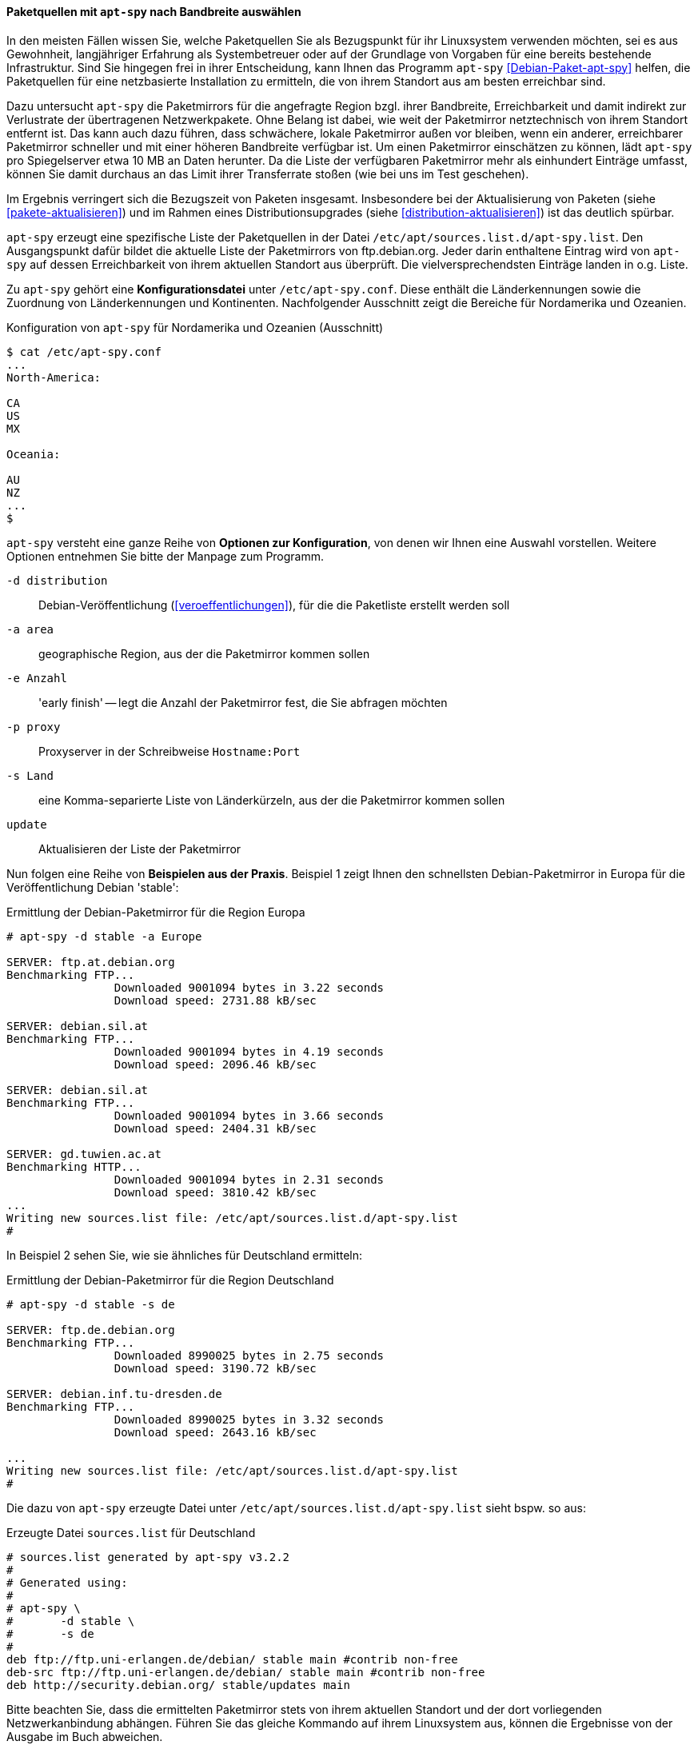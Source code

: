 // Datei: ./werkzeuge/paketquellen-und-werkzeuge/am-besten-erreichbaren-paketmirror-finden/apt-spy.adoc

// Baustelle: Rohtext

// ===== Paketquellen mit +apt-spy+ einstellen
//
// Das Werkzeug +apt-spy+ aus dem gleichnamigen Debian-Paket
// <<Debian-Paket-apt-spy>> erstellt eine Liste der
// <<etc-apt-sources.list-verstehen, Paketquellen>> für eine netzbasierte
// Installation. Basis dafür sind die verfügbaren Paketmirror und deren
// Erreichbarkeit. Im Detail gehen wir darauf im Abschnitt
// <<paketquellen-mit-apt-spy-auswaehlen, Paketquelle mit +apt-spy+ nach
// Bandbreite auswählen>> ein.

[[paketquellen-mit-apt-spy-auswaehlen]]

==== Paketquellen mit `apt-spy` nach Bandbreite auswählen ====

In den meisten Fällen wissen Sie, welche Paketquellen Sie als
Bezugspunkt für ihr Linuxsystem verwenden möchten, sei es aus
Gewohnheit, langjähriger Erfahrung als Systembetreuer oder auf der
Grundlage von Vorgaben für eine bereits bestehende Infrastruktur. Sind
Sie hingegen frei in ihrer Entscheidung, kann Ihnen das Programm
`apt-spy` <<Debian-Paket-apt-spy>> helfen, die Paketquellen für eine
netzbasierte Installation zu ermitteln, die von ihrem Standort aus am
besten erreichbar sind. 

Dazu untersucht `apt-spy` die Paketmirrors für die angefragte Region
bzgl. ihrer Bandbreite, Erreichbarkeit und damit indirekt zur
Verlustrate der übertragenen Netzwerkpakete. Ohne Belang ist dabei, wie
weit der Paketmirror netztechnisch von ihrem Standort entfernt ist. Das
kann auch dazu führen, dass schwächere, lokale Paketmirror außen vor
bleiben, wenn ein anderer, erreichbarer Paketmirror schneller und mit
einer höheren Bandbreite verfügbar ist. Um einen Paketmirror einschätzen
zu können, lädt `apt-spy` pro Spiegelserver etwa 10 MB an Daten herunter.
Da die Liste der verfügbaren Paketmirror mehr als einhundert Einträge
umfasst, können Sie damit durchaus an das Limit ihrer Transferrate
stoßen (wie bei uns im Test geschehen).

Im Ergebnis verringert sich die Bezugszeit von Paketen insgesamt.
Insbesondere bei der Aktualisierung von Paketen
(siehe <<pakete-aktualisieren>>) und im Rahmen eines
Distributionsupgrades (siehe <<distribution-aktualisieren>>) ist das
deutlich spürbar.

`apt-spy` erzeugt eine spezifische Liste der Paketquellen in der Datei
`/etc/apt/sources.list.d/apt-spy.list`. Den Ausgangspunkt dafür bildet
die aktuelle Liste der Paketmirrors von ftp.debian.org. Jeder darin
enthaltene Eintrag wird von `apt-spy` auf dessen Erreichbarkeit von
ihrem aktuellen Standort aus überprüft. Die vielversprechendsten
Einträge landen in o.g. Liste.

// ====== `apt-spy` konfigurieren ======

Zu `apt-spy` gehört eine *Konfigurationsdatei* unter
`/etc/apt-spy.conf`. Diese enthält die Länderkennungen sowie die
Zuordnung von Länderkennungen und Kontinenten. Nachfolgender Ausschnitt
zeigt die Bereiche für Nordamerika und Ozeanien.

.Konfiguration von `apt-spy` für Nordamerika und Ozeanien (Ausschnitt)
----
$ cat /etc/apt-spy.conf
...
North-America:

CA
US
MX

Oceania:

AU
NZ
...
$
----

// * schöne, ausführliche Beschreibung: 
// ** http://debiananwenderhandbuch.de/apt-spy.html
// ** scheint aber etwas veraltet zu sein

// ====== Optionen und Beispiele ======

`apt-spy` versteht eine ganze Reihe von *Optionen zur Konfiguration*,
von denen wir Ihnen eine Auswahl vorstellen. Weitere Optionen entnehmen
Sie bitte der Manpage zum Programm.

`-d distribution`:: Debian-Veröffentlichung (<<veroeffentlichungen>>),
für die die Paketliste erstellt werden soll

`-a area`:: geographische Region, aus der die Paketmirror kommen sollen

`-e Anzahl`:: 'early finish' -- legt die Anzahl der Paketmirror fest,
die Sie abfragen möchten

`-p proxy`:: Proxyserver in der Schreibweise `Hostname:Port`

`-s Land`:: eine Komma-separierte Liste von Länderkürzeln, aus der die
Paketmirror kommen sollen

`update`:: Aktualisieren der Liste der Paketmirror

Nun folgen eine Reihe von *Beispielen aus der Praxis*. Beispiel 1 zeigt
Ihnen den schnellsten Debian-Paketmirror in Europa für die
Veröffentlichung Debian 'stable':

.Ermittlung der Debian-Paketmirror für die Region Europa
----
# apt-spy -d stable -a Europe

SERVER:	ftp.at.debian.org
Benchmarking FTP...
		Downloaded 9001094 bytes in 3.22 seconds
		Download speed: 2731.88 kB/sec

SERVER:	debian.sil.at
Benchmarking FTP...
		Downloaded 9001094 bytes in 4.19 seconds
		Download speed: 2096.46 kB/sec

SERVER:	debian.sil.at
Benchmarking FTP...
		Downloaded 9001094 bytes in 3.66 seconds
		Download speed: 2404.31 kB/sec

SERVER:	gd.tuwien.ac.at
Benchmarking HTTP...
		Downloaded 9001094 bytes in 2.31 seconds
		Download speed: 3810.42 kB/sec
...
Writing new sources.list file: /etc/apt/sources.list.d/apt-spy.list
#
----

In Beispiel 2 sehen Sie, wie sie ähnliches für Deutschland ermitteln:

.Ermittlung der Debian-Paketmirror für die Region Deutschland
----
# apt-spy -d stable -s de

SERVER:	ftp.de.debian.org
Benchmarking FTP...
		Downloaded 8990025 bytes in 2.75 seconds
		Download speed: 3190.72 kB/sec

SERVER:	debian.inf.tu-dresden.de
Benchmarking FTP...
		Downloaded 8990025 bytes in 3.32 seconds
		Download speed: 2643.16 kB/sec

...
Writing new sources.list file: /etc/apt/sources.list.d/apt-spy.list
#
----

Die dazu von `apt-spy` erzeugte Datei unter
`/etc/apt/sources.list.d/apt-spy.list` sieht bspw. so aus:

.Erzeugte Datei `sources.list` für Deutschland
----
# sources.list generated by apt-spy v3.2.2
#
# Generated using:
#
# apt-spy \
#       -d stable \
#       -s de
#
deb ftp://ftp.uni-erlangen.de/debian/ stable main #contrib non-free
deb-src ftp://ftp.uni-erlangen.de/debian/ stable main #contrib non-free
deb http://security.debian.org/ stable/updates main
----

Bitte beachten Sie, dass die ermittelten Paketmirror stets von ihrem
aktuellen Standort und der dort vorliegenden Netzwerkanbindung abhängen.
Führen Sie das gleiche Kommando auf ihrem Linuxsystem aus, können die
Ergebnisse von der Ausgabe im Buch abweichen.


// Datei (Ende): ./werkzeuge/paketquellen-und-werkzeuge/am-besten-erreichbaren-paketmirror-finden/apt-spy.adoc
